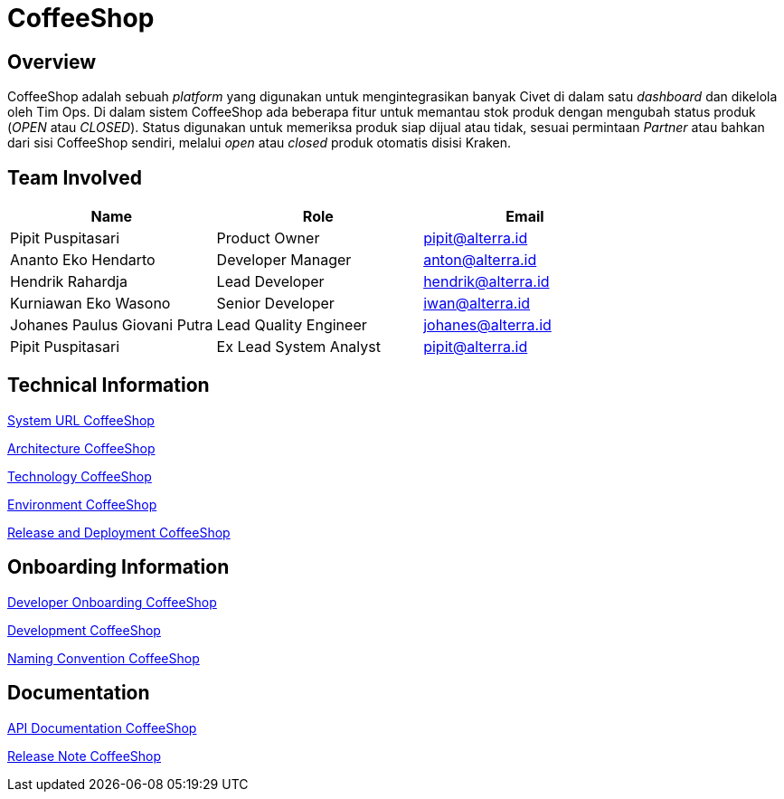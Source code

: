 = CoffeeShop
:keywords: akj,telco,telco-order-system-configuration-dashboard,kraken,civet,takoyaki

== Overview

CoffeeShop adalah sebuah _platform_ yang digunakan untuk mengintegrasikan banyak Civet di dalam satu _dashboard_ dan dikelola oleh Tim Ops. Di dalam sistem CoffeeShop ada beberapa fitur untuk memantau stok produk dengan mengubah status produk (_OPEN_ atau _CLOSED_). Status digunakan untuk memeriksa produk siap dijual atau tidak, sesuai permintaan _Partner_ atau bahkan dari sisi CoffeeShop sendiri, melalui _open_ atau _closed_ produk otomatis disisi Kraken.

== Team Involved

|===
| Name | Role | Email

| Pipit Puspitasari
| Product Owner
| pipit@alterra.id


| Ananto Eko Hendarto
| Developer Manager
| anton@alterra.id


| Hendrik Rahardja
| Lead Developer
| hendrik@alterra.id

| Kurniawan Eko Wasono
| Senior Developer
| iwan@alterra.id

| Johanes Paulus Giovani Putra
| Lead Quality Engineer
| johanes@alterra.id


| Pipit Puspitasari
| Ex Lead System Analyst
| pipit@alterra.id

|===

== Technical Information 

<<./url-coffeeshop.adoc#, System URL CoffeeShop>>

<<./architecture-coffeeshop.adoc#, Architecture CoffeeShop>>

<<./technology-coffeeshop.adoc#, Technology CoffeeShop>>

<<./environment-coffeeshop.adoc#, Environment CoffeeShop>>

<<./release-deploy-coffeeshop.adoc#, Release and  Deployment CoffeeShop>>

== Onboarding Information

<<./dev-onboarding-coffeeshop.adoc#, Developer Onboarding CoffeeShop>>

<<./development-coffeeshop.adoc#, Development CoffeeShop>>

<<./naming-convention-coffeeshop.adoc#, Naming Convention CoffeeShop>>

== Documentation

https://sepulsa.github.io/pollux/[API Documentation CoffeeShop]

https://github.com/sepulsa/coffeeshop/releases[Release Note CoffeeShop]
